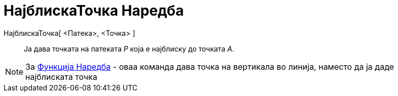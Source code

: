 = НајблискаТочка Наредба
:page-en: commands/ClosestPoint
ifdef::env-github[:imagesdir: /mk/modules/ROOT/assets/images]

НајблискаТочка[ <Патека>, <Точка> ]::
  Ја дава точката на патеката _P_ која е најблиску до точката _А_.

[NOTE]
====

За xref:/commands/Функција.adoc[Функција Наредба] - оваа команда дава точка на вертикала во линија, наместо да ја даде
најблиската точка

====
